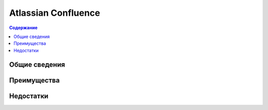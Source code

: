 Atlassian Confluence
====================

.. index::
   База знаний

.. contents:: Содержание
   :local:
   :depth: 2
   :backlinks: none

Общие сведения
--------------


Преимущества
------------


Недостатки
----------

